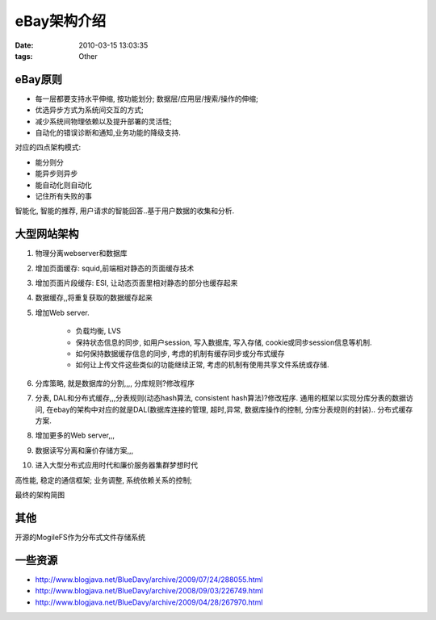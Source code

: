 eBay架构介绍
===================

:date: 2010-03-15 13:03:35
:tags: Other


eBay原则
---------------------

* 每一层都要支持水平伸缩, 按功能划分; 数据层/应用层/搜索/操作的伸缩;
* 优选异步方式为系统间交互的方式;
* 减少系统间物理依赖以及提升部署的灵活性;
* 自动化的错误诊断和通知,业务功能的降级支持.

对应的四点架构模式:

* 能分则分
* 能异步则异步
* 能自动化则自动化
* 记住所有失败的事

智能化, 智能的推荐, 用户请求的智能回答..基于用户数据的收集和分析.


大型网站架构
------------------------

1. 物理分离webserver和数据库
2. 增加页面缓存: squid,前端相对静态的页面缓存技术
3. 增加页面片段缓存: ESI, 让动态页面里相对静态的部分也缓存起来
4. 数据缓存,,将重复获取的数据缓存起来
5. 增加Web server.

    - 负载均衡, LVS
    - 保持状态信息的同步, 如用户session, 写入数据库, 写入存储, cookie或同步session信息等机制.
    - 如何保持数据缓存信息的同步, 考虑的机制有缓存同步或分布式缓存
    - 如何让上传文件这些类似的功能继续正常, 考虑的机制有使用共享文件系统或存储.

6. 分库策略, 就是数据库的分割,,,, 分库规则?修改程序
7. 分表, DAL和分布式缓存,,,分表规则(动态hash算法, consistent hash算法)?修改程序. 通用的框架以实现分库分表的数据访问, 在ebay的架构中对应的就是DAL(数据库连接的管理, 超时,异常, 数据库操作的控制, 分库分表规则的封装).. 分布式缓存方案.
8. 增加更多的Web server,,,
9. 数据读写分离和廉价存储方案,,,
10. 进入大型分布式应用时代和廉价服务器集群梦想时代

高性能, 稳定的通信框架; 业务调整, 系统依赖关系的控制;

最终的架构简图

.. image:: http://www.blogjava.net/images/blogjava_net/bluedavy/arch/10.PNG


其他
---------------

开源的MogileFS作为分布式文件存储系统


一些资源
-------------------

* http://www.blogjava.net/BlueDavy/archive/2009/07/24/288055.html
* http://www.blogjava.net/BlueDavy/archive/2008/09/03/226749.html
* http://www.blogjava.net/BlueDavy/archive/2009/04/28/267970.html

